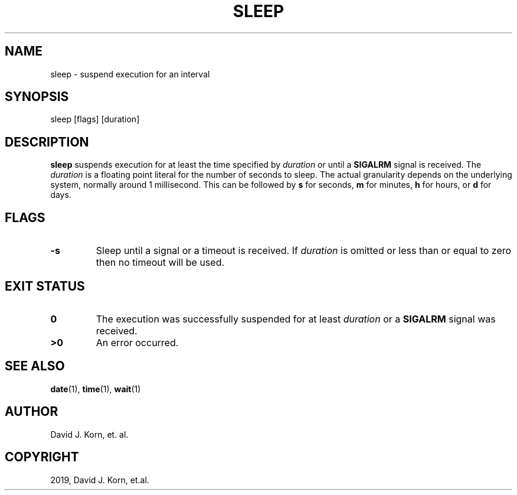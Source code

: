 .\" Man page generated from reStructuredText.
.
.TH "SLEEP" "1" "Oct 03, 2019" "" "Korn Shell"
.SH NAME
sleep \- suspend execution for an interval
.
.nr rst2man-indent-level 0
.
.de1 rstReportMargin
\\$1 \\n[an-margin]
level \\n[rst2man-indent-level]
level margin: \\n[rst2man-indent\\n[rst2man-indent-level]]
-
\\n[rst2man-indent0]
\\n[rst2man-indent1]
\\n[rst2man-indent2]
..
.de1 INDENT
.\" .rstReportMargin pre:
. RS \\$1
. nr rst2man-indent\\n[rst2man-indent-level] \\n[an-margin]
. nr rst2man-indent-level +1
.\" .rstReportMargin post:
..
.de UNINDENT
. RE
.\" indent \\n[an-margin]
.\" old: \\n[rst2man-indent\\n[rst2man-indent-level]]
.nr rst2man-indent-level -1
.\" new: \\n[rst2man-indent\\n[rst2man-indent-level]]
.in \\n[rst2man-indent\\n[rst2man-indent-level]]u
..
.SH SYNOPSIS
.nf
sleep [flags] [duration]
.fi
.sp
.SH DESCRIPTION
.sp
\fBsleep\fP suspends execution for at least the time specified by \fIduration\fP
or until a \fBSIGALRM\fP signal is received. The \fIduration\fP is a floating
point literal for the number of seconds to sleep. The actual granularity
depends on the underlying system, normally around 1 millisecond. This
can be followed by \fBs\fP for seconds, \fBm\fP for minutes, \fBh\fP for hours, or
\fBd\fP for days.
.SH FLAGS
.INDENT 0.0
.TP
.B \-s
Sleep until a signal or a timeout is received. If \fIduration\fP is
omitted or less than or equal to zero then no timeout will be used.
.UNINDENT
.SH EXIT STATUS
.INDENT 0.0
.TP
.B 0
The execution was successfully suspended for at least \fIduration\fP or a
\fBSIGALRM\fP signal was received.
.TP
.B >0
An error occurred.
.UNINDENT
.SH SEE ALSO
.sp
\fBdate\fP(1), \fBtime\fP(1), \fBwait\fP(1)
.SH AUTHOR
David J. Korn, et. al.
.SH COPYRIGHT
2019, David J. Korn, et.al.
.\" Generated by docutils manpage writer.
.
